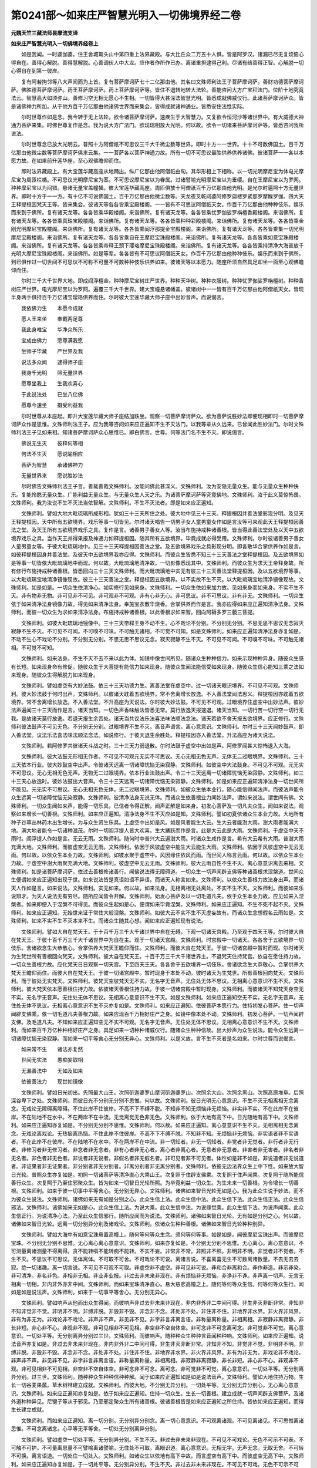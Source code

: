 第0241部～如来庄严智慧光明入一切佛境界经二卷
================================================

**元魏天竺三藏法师昙摩流支译**

**如来庄严智慧光明入一切佛境界经卷上**


　　如是我闻。一时婆伽婆。住王舍城鹫头山中第四重上法界藏殿。与大比丘众二万五十人俱。皆是阿罗汉。诸漏已尽无复烦恼心得自在。善得心解脱。善得慧解脱。心善调伏人中大龙。应作者作所作已办。离诸重担逮得己利。尽诸有结善得正智。心解脱一切心得自在到第一彼岸。

　　复有阿若拘邻等八大声闻而为上首。复有菩萨摩诃萨七十二亿那由他。其名曰文殊师利法王子菩萨摩诃萨。善财功德菩萨摩诃萨。佛胜德菩萨摩诃萨。药王菩萨摩诃萨。药上菩萨摩诃萨等。皆住不退转地转大法轮。善能咨问大方广宝积法门。位阶十地究竟法云。智慧高大如须弥山。善修习空无相无愿心不生相。一切皆得大甚深法智慧光明。皆悉成就佛威仪行。此诸菩萨摩诃萨众。皆是诸佛神力所加。从于他方百千万亿那由他诸佛世界而来集会。皆得成就诸神通业。皆悉安住法性实际。

　　尔时世尊作如是念。我今转于无上法轮。欲令诸菩萨摩诃萨。速疾生于大智慧力。又复欲令恒河沙等诸世界中。有大威德大神通力菩萨来集。时佛世尊复作是念。我为说大方广法门。欲现瑞相放大光明。何以故。欲令一切诸来菩萨摩诃萨等。皆悉咨问我所说法。

　　尔时世尊念已放大光明云。普照十方阿僧祇不可思议三千大千微尘数等世界。即时十方一一世界。十十不可数佛国土。百千万亿那由他微尘数等菩萨摩诃萨俱来云集。一一菩萨各以菩萨神通力故。所有一切不可思议最胜供养供养诸佛。彼诸菩萨一一各以本愿力故。在如来前升莲华座。至心观佛瞻仰而住。

　　即时法界藏殿上。有大宝莲华藏高座从地踊出。纵广亿那由他阿僧祇由旬。其华形相上下相称。以一切光明摩尼宝为体电光摩尼宝为周匝栏楯。不可思议光明摩尼宝为茎。不可思议摩尼宝以为眷属。过诸譬喻光明摩尼宝以为垂缨。自在王摩尼宝以为罗网。种种摩尼宝以为间错。悬诸无量宝盖幢幡。彼大宝莲华藏高座。周匝俱放十阿僧祇百千万亿那由他光明。是光尔时遍照十方无量世界。即时十方于一一方。有十亿不可说佛国土。百千万亿那由他微尘数等。天龙夜叉乾闼婆阿修罗迦楼罗紧那罗摩睺罗伽。四大天王释提桓因梵天王等。皆来集会。彼诸天等各各皆乘宝殿楼阁。一一皆有不可思议阿僧祇天女。作百千万亿那由他种种伎乐。娱乐而来到于佛所。复有诸天龙等。各各皆乘华殿楼阁。来诣佛所。复有诸天龙等。各各皆乘忧罗伽娑罗栴檀香殿楼阁。来诣佛所。复有诸天龙等。各各皆乘真珠宝殿楼阁。来诣佛所。复有诸天龙等。各各皆乘种种彩殿楼阁。来诣佛所。复有诸天龙等。各各皆乘金刚光明摩尼宝殿楼阁。来诣佛所。复有诸天龙等。各各皆乘阎浮那提金宝殿楼阁。来诣佛所。复有诸天龙等。各各皆乘集一切光明摩尼宝殿楼阁。来诣佛所。复有诸天龙等。各各皆乘自在王摩尼宝珠殿楼阁。来诣佛所。复有诸天龙等。各各皆乘如意宝珠殿楼阁。来诣佛所。复有诸天龙等。各各皆乘帝释王颈下璎珞摩尼宝珠殿楼阁。来诣佛所。复有诸天龙等。各各皆乘持清净大海普放千光明大摩尼宝珠殿楼阁。来诣佛所。如是等辈。各各皆有不可思议阿僧祇天女。作百千万亿那由他种种伎乐。娱乐而来到于佛所。到已俱作过一切世间不可思议不可称不可量不可数种种伎乐供养如来。彼诸天等以本愿力。随座所须自然具足却坐一面至心观佛瞻仰而住。

　　尔时三千大千世界大地。即成阎浮檀金。种种摩尼宝树庄严世界。种种天华树。种种衣服树。种种忧罗伽娑罗栴檀树。种种香树庄严世界。电光摩尼宝以为罗网。遍覆三千大千世界。建大宝幢悬诸幡盖。彼诸树中一一皆有百千万亿那由他阿僧祇天女。皆现半身两手俱持百千万亿诸宝璎珞供养而住。尔时彼大宝莲华藏大师子座中出妙音声。而说偈言。

　　我依佛力生　　本愿今成就

　　愿人王来坐　　奉戴两足尊

　　我此身唯宝　　华净众所乐

　　宝成由佛力　　愿尊满我愿

　　坐师子华藏　　严世界及我

　　说法多众闻　　逮得师子座

　　我身千光明　　照无量世界

　　愿尊坐我上　　生我欢喜心

　　于此说法处　　已坐八亿佛

　　愿尊今速坐　　摄受利益我

　　尔时世尊从本座起。即升大宝莲华藏大师子座结加趺坐。观察一切菩萨摩诃萨众。欲为菩萨说胜妙法即便现相即时一切菩萨摩诃萨众作是思惟。文殊师利法王子。应为我等咨问如来应正遍知不生不灭法门。以我等辈从久远来。已曾闻此胜妙法门。尔时文殊师利法王子见如来相。知诸菩萨摩诃萨众心思惟已。即白佛言。世尊。何等法门名不生不灭。即说偈言。

　　佛说无生灭　　彼释何等相

　　何法不生灭　　愿说喻相应

　　菩萨为智慧　　承诸佛神力

　　无量世界来　　愿说胜妙法

　　尔时佛告文殊师利法王子言。善哉善哉文殊师利。汝能问佛此甚深义。文殊师利。汝为安隐无量众生。能与无量众生种种快乐。复能怜愍无量众生。广能利益无量众生。与无量众生人天之乐。为诸菩萨摩诃萨等究竟佛地。文殊师利。汝于此义莫惊怖畏。文殊师利。我为汝说不生不灭法当依智解。文殊师利。不生不灭法者。即是如来应正遍知。

　　文殊师利。譬如大地大毗琉璃所成形相。犹如三十三天所住之处。彼大地中见三十三天。释提桓因并善法堂影现分明。及见天王释提桓因。天中所有五欲境界。戏乐等事一切皆见。尔时诸天唱告一切男子女人童男童女作如是言汝等可来观此天王释提桓因善法之堂。及天王所有五欲境界戏乐之具。复作是言。诸善男子善女人等。汝当布施持戒种诸善根。皆当得此善法堂处及以天中五欲境界戏乐之具。当作天王并得果报及神通力如释提桓因。随其所有五欲境界。毕竟成就必得受用。文殊师利。尔时彼诸善男子善女人童男童女等。于彼大毗琉璃地中。见三十三天释提桓因善法之堂。及五欲境界戏乐之具影现分明。即各散华合掌供养作如是言。如彼释提桓因身并善法堂。及彼天中五欲境界我亦应得。文殊师利。而彼众生皆悉不知三十三天善法之堂释提桓因。及五欲境界如是等事一切皆依大毗琉璃地中而现。何以故。大毗琉璃地清净故。一切影像悉现其中。文殊师利。而彼众生为求天王帝释身故。所有修行布施持戒种诸善根。皆悉回向三十三天文殊师利。而大毗琉璃地中实无有彼三十三天善法堂释提桓因。及以五欲境界等事。以大毗琉璃宝地清净镜像现故。彼三十三天善法之堂。释提桓因五欲境界。以不实故不生不灭。以大毗琉璃宝地清净镜像现故。文殊师利。如是如是。一切众生依清净心。如实修行见如来身。文殊师利。一切众生依如来加力故。见如来身而如来身。不实不生不灭。非有物非无物。非可见非不可见。非可观非不可观。非有心非无心。非可思议。非不可思议。非有非无。文殊师利。一切众生依于如来清净法身镜像力故。得见如来清净法身。奉施宝衣散华烧香。合掌供养而作是言。我亦应得如来应正遍知清净法身。文殊师利。而彼一切众生为求如来清净法身。布施持戒种诸善根。以此善根求如来智。回向阿耨多罗三藐三菩提。

　　文殊师利。如彼大毗琉璃地镜像中。三十三天帝释王身不动不生。心不戏论不分别。不分别无分别。不思无思不思议无念寂灭寂静不生不灭。不可见不可闻。不可嗅不可味。不可触无诸相。不可觉不可知。如是文殊师利。如来应正遍知清净法身亦复如是。不动不生心不戏论不分别。不分别无分别。不思无思不思议无念。寂灭寂静不生不灭。不可见不可闻。不可嗅不可味。不可触无诸相。不可觉不可知。

　　文殊师利。如来法身。不生不灭不去不来以此为体。如镜中像世间所见。随诸众生种种信力。如来示现种种异身。随彼众生感有长短。如来现身命有修促。随彼众生于大菩提有能信力如来现身。随彼众生闻法能信受如来现身。随彼众生信心能知三乘之法如来现身。随彼众生得解脱力如来现身。

　　文殊师利。譬如虚空有大妙法鼓。依三十三天功德力生。离善法堂在虚空中。过一切诸天眼识境界。不可见不可观。文殊师利。彼大妙法鼓于何时出声。文殊师利。以彼诸天耽着五欲境界。常不舍离增长放逸。不入善法堂闻法思义。释提桓因亦耽着五欲境界。常不舍离增长放逸。不入善法堂。不升高座为天说法。尔时彼大妙法鼓。不可见不可观。过眼境界住虚空中出妙法声。彼妙法声遍闻三十三天而作是言。诸天当知。一切色声香味触法皆悉无常。莫行放逸天报速退。诸天当知。一切行苦一切行空一切行无我。是故诸天莫行放逸。若退天报生余苦处。诸天当共议法乐法喜法味法顺法念法。诸天若欲不舍天报五欲境界。应正修行。文殊师利彼法鼓声不可见无色。不分别无分别。过眼境界不生不灭。离音声语言。离心意意识。文殊师利。尔时三十三天闻妙鼓声。即入善法堂。议法乐法喜法味法顺法念法。如说修行。于彼天退生余胜处。释提桓因亦入善法堂。升法高座为诸天说法。

　　文殊师利。若阿修罗共彼诸天斗战之时。三十三天力弱退散。尔时法鼓于虚空中出如是声。阿修罗闻甚大惊怖退入大海。

　　文殊师利。彼大法鼓无形相无作者。不可见不可观元无实不可思议。无心无相无色无声。无体无二过眼境界。文殊师利。三十三天依本行业。彼大妙鼓空中出声。令彼诸天远离一切诸障忧恼无染寂静。文殊师利。如彼空中大法鼓身。不可见不可观。元无实不可思议。无心无相无色无声。无物无二过眼境界。依本行业法鼓出声。令三十三天远离一切诸障忧恼无染寂静。文殊师利。如三十三天心放逸时。彼妙法鼓出大音声。令三十三天远离一切诸障忧恼无染寂静。文殊师利。如是如来应正遍知清净法身一切世间所不能见。元无实不可思议。无心无相无色无体。无二过眼境界。文殊师利。如彼众生依本业行。随心能信得闻法声。而彼法声能令众生远离一切诸障忧恼无染寂静。文殊师利。彼清净法身无说无体。而诸众生依善根业力闻妙法声。谓如来说法。谓世间有佛。文殊师利。一切众生闻如来声。能得一切乐具。已信者令得正解。闻声正解是如来身。初发心菩萨及一切凡夫众生。闻如来说法。观察如来增长一切善根。文殊师利。如来应正遍知。清净法身不生不灭应如是知。文殊师利。譬如初夏依诸众生本业力故。大地所有种子谷草丛林药木出生增长。为与众生资生乐具。上虚空中出如是风。如是风者能生大云。生大云者能澍大雨。澍大雨者能满大地。满大地者能令一切诸种滋茂。尔时一切阎浮提人皆大欢喜。生大踊跃而作是言。此是大云此是大雨。文殊师利。于虚空中天不雨时。阎浮提人作如是言。无云无雨。文殊师利。随何时中普兴大云遍澍大雨。时诸众生咸作是言。希有大云希有大雨。普澍大雨充满大地。文殊师利。而彼虚空无云无雨。文殊师利。依因于风彼虚空中能生大云能生大雨。文殊师利。依因于风彼虚空中无云无雨。何以故。以依众生本业力故。文殊师利。如彼水聚于虚空中。风因缘住依风而雨。而世间人称言云雨。何以故。以依众生本业力故。于虚空中澍大雨聚充满大地。文殊师利。彼虚空中无云无雨。文殊师利。彼大云雨自性不生不灭。离心意意识离去来相。文殊师利。如是诸菩萨摩诃萨。依过去善根修诸善行。闻佛说法得无障碍道。一切众生一切声闻辟支佛等种诸善根求涅槃道。世间众生便谓如来应正遍知出现于世。如来说法皆是真语如语不异语。而诸天人称言如来。文殊师利。以依众生善根力故法身出声。而诸天人作如是言。如来说法。文殊师利。实无如来。何以故。如来法身。无相离相无处离处。不实不生不灭。文殊师利。而彼如来乐说辩才。为天人说法无有穷尽。随所应闻皆令开解。文殊师利。始发心菩萨及以一切毛道凡夫。依于众生本业力故。应见如来入涅槃者。如来即便入于涅槃不可得见。而彼众生起如是心。便谓如来毕竟涅槃。文殊师利。如来应正遍知。不生不死不起不灭。文殊师利。如来应正遍知。无始世来证于常住大般涅槃。文殊师利。如彼大云不实不生不灭虚妄故有。而诸众生念想假名云雨如是。文殊师利。如来不实不生不灭本来不生。而诸众生随其心想。闻如来应正遍知现有说法。

　　文殊师利。譬如大自在梵天王。于十百千万三千大千诸世界中自在无碍。下观一切诸天宫殿。乃至观于四天王等。尔时彼大自在梵天王。于彼十百千万三千大千诸世界中为自在主。观于一切诸天宫殿。文殊师利。时宫殿中一切诸天。各各舍于五欲境界一切伎乐。舍诸欲念生大恭敬心。合掌供养大梵天王瞻仰而住。文殊师利。而彼大自在梵天王。于彼一切诸宫殿中暂时而现。尔时诸天为生梵世所有善根回向梵天。文殊师利。彼大自在梵天王。十百千万三千大千诸世界主。不退梵天住持梵宫。依自在愿住持力故。一切众生善根力故。应化梵天日日观察一切天宫。下至四天王天。各各舍于五欲境界一切伎乐。舍诸欲念生大恭敬心。合掌供养大梵天王瞻仰而住。而彼大自在梵天王。于彼一切诸宫殿中。暂时现身于本处不动。彼时诸天为生梵世。所有善根回向梵天。文殊师利。而于彼处无实梵天。文殊师利。彼梵天空彼梵天无不实。无名字无音声。无住处无体不思议。无相离心意意识不生不灭。文殊师利。彼大梵天依本愿善根住持力故。依彼诸天善根住持力故。于彼一切诸宫殿中暂时现身。文殊师利。而彼诸天不知梵天身空无不实。无名字无音声。无住处无体不思议。无相离心意意识不生不灭。如是文殊师利。如来应正遍知空无不实。无名字无音声。无住处无体不思议。无相离心意意识不生不灭亦复如是。文殊师利。如来应正遍知。依彼菩萨本愿行力。住持初发心菩萨。住一切声闻辟支佛乘。依一切毛道凡夫善根力故。如来应现百千万相好庄严之身。如镜中像本处不动。文殊师利。初发心菩萨。一切声闻辟支佛。及毛道凡夫。不知如来应正遍知空无不实不可观。无名字无音声。无住处无体不思议。无相离心意意识不生不灭。文殊师利。而如来百千万亿种种相好庄严之身。具足如来一切种种诸威仪行。随诸众生种种信故。出大妙声为众生说法。能令众生远离一切诸障忧恼无染寂静。而如来一切平等舍心无分别无异心。文殊师利。以是义故。言不生不灭者是名如来。尔时世尊而说偈言。

　　如来常不生　　诸法亦复然

　　世间无实法　　愚痴妄取相

　　无漏善法中　　无如及如来

　　依彼善法力　　现世如镜像

　　文殊师利。譬如日光初出。先照最大山王。次照斫迦婆罗山摩诃斫迦婆罗山。次照余大山。次照余黑山。次照高原堆阜。后照深谷卑下之处。文殊师利。而彼日光不分别无分别不思惟。何以故。文殊师利。彼日光明无心意意识。不生不灭无相离相无念离念。无戏论无障碍离障碍。不住此岸不住彼岸。不高不下不缚不脱。不知非不知无烦恼非无烦恼。非实非不实。不在此岸不在彼岸。不在陆地不在水中。不在两岸不在中流。无觉离觉无色非无色。文殊师利。依于大地有高下中。日光随地有高下中。文殊师利。如来应正遍知亦复如是。不分别无分别不思惟。文殊师利。何以故。如来应正遍知。离心意意识不生不灭。无相离相无念离念。无戏论离戏论。无热恼离热恼。不住此岸不住彼岸。不高不下不缚不脱。不知非不知。无烦恼非无烦恼。非实语者非不实语者。不在此岸不在彼岸。不在陆地不在水中。不在两岸不在中流。非一切知者。非无一切知者。非觉者非无觉者。非行者非无行者。非修习者非无修习者。非念者非无念者。非有心者非无心者。离心者非离心者。无意者非无意者。非害者非无害者。非名者非无名者。非色者非无色者。非说者非无说者。非假名者非无假名者。非可见者非不可见者。体性如是非不如是。非说道者非无说道者。非证果者非无证果者。非分别者非无分别者。非离分别者非无离分别者。文殊师利。依彼无边法界众生上中下性。如来放大智日光轮。普照众生亦复如是。初照一切诸菩萨等清净直心大乘山王。次复照于住辟支佛乘。次复照于住声闻乘。次复照于随所能信善行众生。次复照于乃至住邪聚众生。皆为如来一切智日光轮所照。为毕竟利益一切众生。为生未来一切善根。为令增长一切善根。文殊师利。如来于彼一切事中平等舍心。无分别无异心。文殊师利。诸佛如来智日光轮无如是心。我为此众生说于妙法。而不为彼众生说法。文殊师利。诸佛如来无有如是分别之心。此众生信上法。此众生信中法。此众生信下法。此众生信正法。此众生信邪法。文殊师利。诸佛如来无如是心。此众生信上法。为说大乘。此众生信中法。为说缘觉乘。此众生信下法。为说声闻乘。此众生信正行。为说清净心法。乃至此众生信邪行。随所应闻而为说法。文殊师利。诸佛如来智日光轮。无有如是分别之心。何以故。诸佛如来智日光轮。远离一切分别异分别及诸戏论。文殊师利。依诸众生种种善根。诸佛如来智日光轮种种别异。

　　文殊师利。譬如大海中有如意宝珠悬置高幢上。随何等何等众生念。须何等何等事。如是如是。闻彼摩尼宝珠出声。而彼摩尼宝珠。不分别无分别不思惟。无心离心离心意意识。文殊师利。如来亦复如是。不分别无分别不思惟。无心离心。离心意意识。不可测量离诸测量不得离得。贪不能转嗔不能转痴不能转。不实不妄。非常非不常。非照非不照。非明非不明。非觉者非不觉者。不生不灭。不思议不可思议。无体离体。不可取不可舍。不可戏论不可说。离诸言说。不喜离喜无生不可数离诸数量。不去无去去寂。绝一切诸趣。离一切言说。不可见不可观不可取。非虚空非不虚空。非可见非可说。非和合非离和合。非作非造。非示非染。非可清净。非名非色。非相非无相。非业非业报。非过去非未来非现在。非有烦恼非无烦恼。非诤非不诤。非声离一切声。无言无相离一切相。非内非外亦非中间。文殊师利。而如来宝珠清净直心。悬大慈悲高幢之上。随何等何等众生信。何等何等众生行。闻如是如是说法声。文殊师利。如来于一切事平等舍心。无分别无异心。

　　文殊师利。譬如响声从他而出众生得闻。而彼响声非过去非未来非现在。非内非外非二中间可得。非生非灭非断非常。非知非不知非觉非不觉。非明非不明。非缚非脱。非毁非不毁。非念非不念。非处非不处。非住非不住。非地界非水界。非火界非风界。非有为非无为。非戏论非不戏论。非声非不声。非见非不见。非字非言非离言语。非称量离称量。非相离相。非寂静非离寂静。非长非短。非心非不心。非观非不观。非可见相非不可见相。非空非不空自体空。非可念非不可念离可念。非可觉非不可觉。离心意意识。一切处平等。无分别离异分别过三世。文殊师利。而彼响声。随种种众生种种言音闻种种响。文殊师利。如来应正遍知。说法音声亦复如是。非过去非未来非现在。非内非外非二中间可得。非生非灭非断非常。非知非不知。非觉非不觉。非明非不明。非缚非脱。非毁非不毁。非念非不念。非处非不处。非住非不住。非地界非水界。非火界非风界。非有为非无为。非戏论非不戏论。非声非不声。非见非不见。非字非言非离言语。非称量离称量。非相离相。非寂静非离寂静。非长非短。非心非不心。非观非不观。非可见相非不可见相。非空非不空自体空。非可念非不可念。离可念。非可觉非不可觉。离心意意识。一切处平等。无分别离异分别。过三世。文殊师利。随种种众生种种信种种解。闻于如来应正遍知如是如是说法音声。文殊师利。譬如大地住持万物。生长一切谷麦果蓏。草木树林建立成就。文殊师利。而彼大地。不分别无异分别。一切处平等。无分别无异分别心。无心离心意意识。文殊师利。如来应正遍知亦复如是。依于如来应正遍知。住持一切众生。生长一切善根。建立成就一切声闻辟支佛菩萨。及诸外道种种异见。尼犍子等从于邪见。乃至邪定聚众生所有诸善根。彼诸善根皆是如来应正遍知之所住持。皆依如来应正遍知。而得生长建立成就。

　　文殊师利。而如来应正遍知。离一切分别。无分别异分别念。离一切心意意识。不可观离诸观。不可见离诸见。不可思惟离诸思惟。不可念离诸念。心平等无平等舍。一切处无分别离异分别。

　　文殊师利。譬如虚空一切处平等。无分别异分别。不生不灭。非过去非未来非现在。不可见不可戏论。无色不可示不可表。不可触不可护。不可量离思量不可譬喻离诸譬喻。无住处不可取。离眼识道。离心意意识。无相无字。无声无念。无取无舍。不可转不可换。离言语道。一切处住一切处入。文殊师利。如诸众生以依地有高下中故。而言虚空有高下中。而彼虚空无高下中。文殊师利。如来应正遍知亦复如是。于一切处平等。无分别异分别。不生不灭。非过去非未来非现在。不可见不可戏。无色不可示不可表。不可触不可护。不可量离思量。不可譬喻离诸譬喻。无住处不可取。离眼识道。离心意意识。无相无字。无声无念。无取无舍。不可转不可换。离言语道。一切处住一切处入。文殊师利。依众生心有高下中故。见如来有高下中。而实如来无高下中。文殊师利。如来无如是心。此众生有下信心。我示下形色。此众生有中信心。我示中形色。此众生有上信心。我示上形色。文殊师利。如来说法亦复如是。文殊师利。如来无如是心。此众生有下信心。我为说声闻法。此众生有中信心。我为说辟支佛法。此众生有上信心。我为说大乘法。文殊师利。如来无如是心。此众生信布施故。我为说檀波罗蜜。此众生信持戒故。我为说尸波罗蜜。此众生信忍辱故。我为说羼提波罗蜜。此众生信精进故。我为说毗梨耶波罗蜜。此众生信禅定故。我为说禅波罗蜜。此众生信智慧故。我为说般若波罗蜜。

**如来庄严智慧光明入一切佛境界经卷下**


　　文殊师利。如来者名为法身。文殊师利。如来不生无生。文殊师利。如来无名无色。无言说无心意意识。文殊师利。如来无分别离分别。文殊师利。言如来者。名为空不可尽相。尽际实际。空平等一切法际不二际。常不可知处际。文殊师利。如来应正遍知。一切处无分别离异分别。非下非中非上。如是文殊师利。一切法无分别离分别。非下非中非上。何以故。一切法不可得故。文殊师利言。一切法不可得者。是一切法平等。言一切法平等者。是平等住。言平等住者。即是不动。言不动者。是一切法无依止。言一切法无依止者。彼无心定住。言无心定住者。即是无生。言无生者。即是不生。若如是见。彼心心数法毕竟不颠倒。若毕竟心不颠倒者。彼行者能得如实。若能如实得者。彼不起戏论。若不起戏论者。彼不行一切法。若不戏不行者。彼不在生死。若不在生死者。彼不能动。若不能动者。彼法不能相违。若法不能相违者。彼随顺一切法。彼随顺一切法者。彼法性中不能动。若法性中不能动者。彼得自性法。若得自性法者。彼无所得。何以故。依因缘生一切法故。若依因缘生一切法者。彼常不生。若常不生者。彼常不可得。若常不可得者。彼得实际法。若得实际法者。彼不共一切法住。若不共一切法住者。彼不共住。若不共住者。彼非有非无。若非有非无者。彼得法中住。若得法中住者。彼得修行正念法。若得修行正念法者。彼无一法非是佛法。何以故。以觉一切法空故。文殊师利。觉一切法空者名为菩提。菩提者名觉一切法空。空者即是菩提。如是空无相无愿。无作无行。无依无生。无取无处。觉如是法者名为菩提。菩提者名为修行正念。文殊师利。言修行正念者。不取不舍即名正念。不观不异名为行。不着不缚不脱名为行。不去不来名为行。文殊师利。正念行者。彼处无行无利无果无证。何以故。文殊师利。心自性清净故。彼心客尘烦恼染。而自性清净心不染。而彼自性清净心。即体无染不染者。彼处无对治法故。以何法对治能灭此烦恼。何以故。彼清净非净。即是本净。若本净者即是不生。若不生者彼即不染。若不染者彼不离染法。若离染法者。彼灭一切染。以何等法灭一切染。彼不生。若不生者是菩提。菩提者名为平等。平等者名为真如。真如者名为不异。不异者名为如实住一切有为无为法。文殊师利。真如者。彼处非有为非无为无二法。若非有为非无为无二法者是真如。文殊师利。言真如者彼实际。言实际者彼不异。不异者彼未来真如。言未来真如者。即是不异。言不异者彼即真如。言即真如者彼非常不真如。言非常不真如者。彼不染不净。言不染不净者。彼不生不灭。言不生不灭者。彼涅槃平等。言涅槃平等者。彼不在世间不在涅槃。言不在世间不在涅槃者。彼非过去非未来非现在。言非过去非未来非现在者。彼非下非中非上。言非下非中非上者。即是如来。言如来者名为实语。言实语者名为真如。言真如者名为如实。言如实者名为我。言我者即是不二。不二义者即是菩提。菩提者名为觉。觉者入三解脱门智。智者。入三世平等一切法智。言义者。于一切法无差别义。义者。无名无言不可说。言智者。觉了一切法名为智。识知一切法名为智。言义者。知众生及识智了义即是法。法者即是义。义智识智。了义智法智。法住智法体智。彼依法转所转义。自转平等不二义。平等不二义即是平等。平等者即是义。所言义识智平等者。即是入不二法门智。名为了义非不了义。言平等者。即是平等。即是空。言空者。即是幻我平等。言我平等者。即是法平等。言法平等者。即是离平等。离平等者。即是觉平等。觉平等者。即是菩提。文殊师利。着色者即是着眼。着眼者即是着自性。着见者即是着自我。着自身者。即是着自性空智着。不正念观者。即着法光明观法不着。着懈怠垢者。着证智坚固精进。如实知法名为着。着五盖菩提分名为着。不着无障解脱智。一切法自性清净因缘而有。又菩萨摩诃萨。如实知染净因。而不住染净因中者。起我起见是名染因。入一切法无我是名净因。见我我所是名染因。内寂静外不行是名净因。欲嗔恨害觉观是名染因。不净慈悲喜舍入十二因缘忍。名为净因。四颠倒是染因。四念处是净因。五盖是染因。五根是净因。六入是染因。六念是净因。七非净法是染因。七觉分是净因。八邪法是染因。八正法是净因。九恼事是染因。九次第定是净因。十不善业道是染因。十善业道是净因。略说一切不善念是染因。一切善念是净因。所言染因净因。彼一切法自性空。无我无人无命无寿者。无我所无使者。如幻无相内寂静。内寂静者即是寂灭。寂灭者即是自性清净。自性清净者即是不可得。不可得者即是无处。无处者即是实。实者即是虚空。何以故。文殊师利。无有一法若生若灭。文殊师利白佛言。世尊。若法如是。云何如来得菩提。佛告文殊师利言。文殊师利。无根无住。如来如是得菩提。文殊师利言。世尊。何者是根何者是住。佛告文殊师利。身见名为根。不实分别名为住。彼菩提平等。如来知一切法平等。是故说如来无根无住得菩提。文殊师利。言菩提者名为净亦名寂静。何者为净何者寂静。文殊师利。我我所眼空。何以故。自性空故。如是耳鼻舌身意我我所空。何以故。自性空故。是故知眼空不着色。是故说净。如是知耳空不着声是寂静。知鼻空不着香是寂静。知舌空不着味是寂静。知身空不着触是寂静。知意空不着法是寂静。文殊师利。菩提自性清净。以自性清净故。自性清净者。所言自性清净。彼不染如虚空。平等如虚空。自性同虚空。譬如虚空本来自性清净。文殊师利。言菩提者。不取不舍。云何不取云何不舍。言不取者。不取一切法。是故言不取。言不舍者。不舍一切法。是故言不舍。文殊师利。如来度大漂流。是故不取不舍。而彼真如不见彼此岸。如来知一切法离彼此岸。故言如来。文殊师利。菩提无相无观。何者无相无观。文殊师利。不见眼识名为无相。不见色名为无观。不见耳识名为无相。不闻声名为无观。不见鼻识名为无相。不闻香名为无观。不见舌识名为无相。不知味名为无观。不见身识名为无相。不知触名为无观。不见意识名为无相。不知法名为无观。文殊师利。是诸圣人境界。所谓三界境界。文殊师利。言菩提者。非过去非未来非现在。三世平等三世清净。文殊师利。何者是三世智。所谓过去法心不行。未来法识不去。现在法念不住。是故如来不住心意意识。以不住不分别无分别。以不分别无分别故。不见未来法现在法不戏论。文殊师利。菩提无身无为。何者是无身。何者是无为。文殊师利。无身者。所谓非眼识知。非耳鼻舌身意识知。文殊师利。若非心意意识知。彼无为。言无为者。不生不住不灭。是故言三世清净无为。如无为知。有为亦如是。何以故。所言一切法体者。即是无体。无体者。彼处无二言。文殊师利。言菩提者。名为无差别足迹。何者无差别。何者足迹。文殊师利。无相名无差别。真如名足迹。无住名无差别。法名足迹。无异名无差别。实际名足迹。不可得名无差别。不动名足迹。空名无差别。无相名足迹。无觉名无差别。无愿名足迹。不求名无差别。无众生名足迹。众生体名无差别。虚空名足迹。不见名无差别。不生名足迹。不灭名无差别。无为名足迹。无行名无差别。菩提名足迹。寂静名无差别。涅槃名足迹。不起名无差别。觉名足迹。文殊师利。菩提者不可以身得。不可以心得。何以故。文殊师利。身者顽碍无觉无心。譬如草木墙壁土块影像。心者如幻空无所有不实不作。文殊师利。身心如实觉名为菩提。依世间名字非第一义。何以故。文殊师利。菩提非身非心非法。非实非不实。非谛非不谛。不可如是说。文殊师利。不可以一切法说菩提。何以故。文殊师利。菩提无住处可说。文殊师利。譬如虚空无住处可说无为无生无灭。菩提亦如是。无住无为无生无灭可说。文殊师利。譬如一切世间之法。若求其实不可得说。文殊师利。菩提亦如是。以一切法说菩提实亦不可得。何以故。文殊师利。实法中无名字章句可得。何以故。不生不灭故。文殊师利。言菩提者。名不可取不可依。文殊师利。何者不可取何者不可依。文殊师利。如实知眼不可取。不见色名为不可依。如实知耳不可取。不闻声名为不可依。如实知鼻不可取。不闻香名为不可依。如实知舌不可取。不知味名为不可依。如实知身不可取。不觉触名为不可依。如实知意不可取。不见诸法名为不可依。文殊师利。如是如来。不取不依名证菩提。如是证菩提。不取眼不见色。是故不住眼识。不取耳不闻声。是故不住耳识。不取鼻不闻香。是故不住鼻识。不取舌。不知味。是故不住舌识。不取身不觉触。是故不住身识。不取意不知法。是故不住意识。文殊师利。如来不住心意意识。是故得名如来应正遍知。

　　文殊师利。众生有四种心住法。依彼四种心住法。何等为四。所谓众生依色心住。如是受想行等。是为众生依四种心住。文殊师利。此四种心住法。如来如实知不生不灭。是故名为佛。文殊师利。言菩提者名为空。文殊师利。如彼一切法空不异菩提空。菩提空即一切法空。如彼一切法空。如来如实知名为觉者。文殊师利。非空空知。文殊师利。空者即菩提。菩提即是空。文殊师利空中无空亦无菩提。亦无二。以何等法为空。何等法为菩提。而说二名。何以故。文殊师利。一切无二无相无差别。无名无相。离心意意识。不生不灭不行无行。不集无字无声。文殊师利。言空者名取戏论。文殊师利。而第一法中。无法可得名为空。文殊师利。如说虚空。虚空而无虚空可名。名为虚空。文殊师利。空亦如是说名空。空而无法可说名之为空。如是入一切法。是名入一切法门。文殊师利。一切法无名。而依名说。文殊师利。如名非此处不离此处。如是依名说。何等法彼法非此处不离此处。如是文殊师利。如来如实知一切法。本来不生不起不灭。无相离心意意识。无字无声。文殊师利。言菩提者。如虚空平等。虚空非平非下非高。菩提亦非平非下非高。何以故。文殊师利。法无实有。文殊师利。若法无实有。云何说平等非下非高。文殊师利。如来如是觉一切法平等非高非下。如是觉已。无有少法不平等不高不下。如彼法住。如是如如实智知。文殊师利。何者是如实智。文殊师利。如实知一切法者。一切法无本来不生不灭。法本不生生已还灭。彼诸法无作者无取者而生。无作者无取者而灭。文殊师利。诸法依因缘生。无因缘灭。无实道者。是故如来为断道者说法。文殊师利。言菩提者。名为如实足迹。文殊师利。何者是如实足迹。文殊师利。言如实足迹者。即是菩提如菩提色亦如是不离如。如是不离如。受想行识。如菩提地界如不离如。水火风亦不离如。如菩提如是眼界色界眼识界不离如。文殊师利。如菩提耳界声界耳识界不离如。文殊师利。鼻界香界鼻识界不离如。舌界味界舌识界不离如。身界触界身识界不离如。意界法界意识界不离如。文殊师利。一切法假名法者。谓五阴十二入十八界。彼法如来如实觉非颠倒觉。如彼法住本际中际后际。如来如实知本际中际后际。如彼法本际不生。未来际不去。现在际不住。如实知如彼法足迹。如一法一切法亦如是。如一切法一法亦如是。文殊师利。而一多不可得。文殊师利。入一切法。阿门无阿门。文殊师利。何者阿门。何者无阿门。文殊师利。言阿者。初发一切善根法。无阿者。不见一切法。言阿者。心不住能令住。言无阿者。无相三昧解脱门。言阿者。称数观诸法相。言无阿者。名为过量。何者是过量。谓无识业。言阿者观有为法。言无阿者观无为法。文殊师利。言菩提者是无漏无取法。文殊师利。何者是无漏是无取。文殊师利。言无漏者。谓离四漏。何者为四。谓欲漏有漏无明漏见漏。以不取彼四种漏故。是故名为远离诸漏。文殊师利。何者无取。谓离四取。何等为四。谓欲取见取我取戒取。以此诸漏。众生为无明所闇。爱水所润。迭共相因虚妄取着。文殊师利。如来如实知我根本。以我清净如实知一切众生清净。所言我清净一切众生清净。此二无二无差别义。即是无生无灭。文殊师利。无生无灭何等法处。心意意识所不能知。文殊师利。何等法上无心意意识。彼法中无分别。分别何等法。而生不正念。是故菩萨生于正念。生正念者不起无明。不起无明者不起十二有支。不起十二有支者彼是不生。不生者即是位。位者即是了义。了义者即是第一义。第一义者即是无我义。无我义者即是不可说义。不可说义者即是因缘义。因缘义者即是法义。法义者即是如义。是故言见因缘者即是见法。见法者即是见如来。所言见者。虽见诸法而无所见。文殊师利。言有所见者。谓见心见观。如来不见心。若不见心不见观。彼是见实。文殊师利。彼诸法如是平等。如来如彼法平等而知。文殊师利。言菩提者。名为净无垢无点。文殊师利。何者为净。何者无垢。何者无点。文殊师利。空名为净。无相名无垢。无愿名无点。文殊师利。无生名为净。无行名无垢。无起名无点。文殊师利。自性名为净。善根净名无垢。光明圆满名无点。无戏论名为净。离戏论名无垢。寂灭一切戏论名无点。如名为净。法界名无垢。实际名无点。虚空名为净。无碍名无垢。不见名无点。内清净名为净。外不行名无垢。内外不见名无点。阴聚名为净。法界自体名无垢。十二入无去名无点。过去尽智名为净。未来无生智名无垢。现在住法界智名无点。文殊师利。略言净无垢无点。入一平等法足迹中。所谓寂静足迹。言寂静足迹者。即是寂灭。寂灭者即曰净。净者即是圣。文殊师利。如虚空菩提亦如是。如菩提法亦如是。如法法体亦如是。如法体众生亦如是。如众生国土亦如是。如国土涅槃亦如是。文殊师利。如来说一切法平等如涅槃。以毕竟究竟无所治法。离诸所治法。以本来清净。本来无垢。本来无点。文殊师利。如来如是如实觉一切法。观察一切众生性。即生清净无垢无点。奋迅大慈悲心。文殊师利。云何菩萨行菩萨行。文殊师利。若菩萨不生心。不为诸法尽。不为诸法生。非不为诸法不生。见诸法本来尽。见诸法不尽。而不生慢心言我如是知。而不坏诸法本来不生。文殊师利。菩萨如是行菩萨行。复次文殊师利。菩萨不见过去心尽行菩萨行。不见未来心未到行菩萨行。不见现在心有行菩萨行。而不着过去未来现在。心中如是行菩萨行。文殊师利。布施菩萨如来无二无差别。如是行名行菩萨行。持戒菩萨如来无二无差别。如是行名为行菩萨行。忍辱菩萨如来无二无差别。如是行名行菩萨行。精进菩萨如来无二无差别。如是行名行菩萨行。禅定菩萨如来无二无差别。如是行名行菩萨行。般若菩萨如来无二无差别。如是行名行菩萨行。文殊师利。菩萨不见色空。不见色不空。如是行名行菩萨行。何以故。色空色性。如是文殊师利。菩萨如是不行受想行识。不离受想行识。如是行名为行菩萨行。何以故。以不见心意识。文殊师利。无有一法若知若离若修若证。文殊师利。言尽者。彼法常尽。非不尽本来尽。若法本尽彼法不可尽。以不可尽是故说尽何以故。以如实尽故。若如实尽彼法不尽一法。若不尽一法彼法无为。若法无为。彼无为法不生不灭。是名如来。若如来出世及不出世。法性法体法住法位法界如实。法界如实住法智不生不灭。依彼智故知无为法。文殊师利。若入如是等诸法位者。知诸漏法不生不灭。文殊师利。言诸漏尽者。此依世间名字假言而说。而彼真如法身。无有法生亦无法灭。尔时文殊师利法王子菩萨摩诃萨。即从坐起偏袒右肩。右膝着地合掌向佛。即以妙偈赞叹如来。而说颂曰。

　　无色无形相　　无根无住处

　　不生不灭故　　敬礼无所观

　　不住亦不去　　不取亦不舍

　　远离六入故　　敬礼无所观

　　出过于三界　　等同于虚空

　　诸欲不染故　　敬礼无所观

　　于诸威仪中　　去来及睡寤

　　常在寂静故　　敬礼无所观

　　去来悉平等　　以住于平等

　　不坏平等故　　敬礼无所观

　　入诸无相定　　见诸法寂静

　　常入平等故　　敬礼无所观

　　诸佛虚空相　　虚空亦无相

　　离诸因果故　　敬礼无所观

　　虚空无中边　　诸佛身亦然

　　心同虚空故　　敬礼无所观

　　佛常在世间　　而不染世法

　　不分别世间　　敬礼无所观

　　诸法犹如幻　　而幻不可得

　　离诸幻法故　　敬礼无所观

　　尔时世尊告文殊师利言。善哉善哉文殊师利。快说此法。文殊师利。如是如是。诸佛如来不应以色见。不应以法见。不应以相见。不应以好见。不应以法性见。文殊师利。诸佛如来。非可独见非可众见。文殊师利。诸佛如来无有人见无有人闻。无有人现在供养。无有人未来供养。文殊师利。诸佛如来不说诸法一不说诸法多。文殊师利。诸佛如来不证菩提。诸佛如来不依一法得名。亦非多法得名。文殊师利。诸佛如来不见诸法。不闻诸法不念诸法。不知诸法不觉诸法。文殊师利。诸佛如来。不说一法不示诸法。文殊师利。诸佛如来。现在不说诸法不示诸法文殊师利。诸佛如来不饮不食。文殊师利。诸佛如来无有法证。文殊师利。诸佛如来不断染法不证净法。文殊师利。诸佛如来不见诸法不闻诸法。不嗅诸法不知诸法。何以故。以一切法本清净故。文殊师利。若有人以三千大千世界微尘数等众生。令置辟支佛地。于此法门不生信心。若复有菩萨信此法门。此菩萨功德尚多于前。何况有人于此法门。若自书写令他书写。福多于彼无量无边。

　　文殊师利。若三千大千世界所有众生。若卵生若胎生。若湿生若化生。若有色若无色。若有想若无想。若一足若二足若三足若四足。若多足若无足。彼诸众生。假使一时皆得人身。发菩提心悉为菩萨。一一菩萨。各以饮食衣服床榻卧具病瘦汤药。种种资生一切乐具。奉施供养恒河沙阿僧祇佛国土。微尘数等诸佛如来。及诸菩萨诸声闻僧如是乃至恒河沙阿僧祇劫。彼诸如来菩萨声闻。入涅槃后造七宝塔高一由旬。众宝栏楯周匝围绕。摩尼宝鬘以为间错。竖宝幢幡盖。自在摩尼宝王罗网弥覆其上。所得功德不可称计。若复有菩萨。以毕竟清净心。信此如来庄严智慧光明入一切佛境界经。信此法门。入此法门。不疑此法门。于此法门生清净心。乃至为他演说一偈。此菩萨所得功德。甚多无量阿僧祇。以此功德比前功德。百分不及一。歌罗千分不及一。百千分不及一。百千万分不及一。百千万亿分不及一。数分不及一。乃至算数譬喻所不能及。何以故。以能成就证佛智故。

　　文殊师利。若有在家菩萨。以饮食衣服床榻卧具病瘦汤药。种种资生一切乐具。奉施供养恒河沙等阿僧祇诸佛如来。及诸菩萨诸声闻僧。如是乃至恒河沙等阿僧祇劫。所得功德不可称计。若复有出家菩萨。持戒心清净。乃至施与一畜生众生。乃至一口饮食。所得功德甚多无量阿僧祇。以此功德比前功德。百分不及一。歌罗千分不及一。百千万分不及一。百千万亿分不及一。歌罗少分不及一。乃至算数譬喻所不能及。

　　文殊师利假使三千大千世界。微尘数等出家菩萨。持戒心清净。一一菩萨各以饮食衣服床榻卧具病瘦汤药。种种资生一切乐具。奉施供养十方世界恒河沙等。阿僧祇诸佛如来。及诸菩萨诸声闻僧。如是乃至恒河沙等阿僧祇劫。所得功德不可称计。若复有菩萨。持戒心清净。若在家若出家。闻此法门生信不疑。若自书写教他书写。所得功德甚多无量阿僧祇。以此功德比前菩萨檀施功德。百分不及一。歌罗千分不及一。百千万分不及一。数分不及一。乃至算数譬喻所不能及。

　　文殊师利。若有菩萨摩诃萨。以满三千大千世界七宝。奉施供养诸佛如来。如是乃至三千大千世界微尘数劫。所得功德不可称计。若复有菩萨为余菩萨。于此法门中。乃至说一四句偈。所得功德甚多无量阿僧祇。以此功德比前功德百分不及一。歌罗千分不及一。百千万分不及一。百千万亿分不及一。数分不及一。歌罗少分不及一。算数分不及一。乃至算数譬喻所不能及。

　　文殊师利。置满三千大千世界七宝。于三千大千世界微尘数劫。以用布施所得功德。文殊师利。若复有恒河沙等诸菩萨。一一菩萨恒河沙等阿僧祇佛国土。阎浮檀金以为世界。一切诸树天衣缠裹。集一切光明王摩尼宝罗网以覆其上。自在王摩尼宝以为楼阁。电光明摩尼宝以为栏楯。如意宝珠满彼世界。竖立一切诸宝幢幡盖。于日日中奉施供养恒河沙等阿僧祇诸佛如来。如是布施乃至恒河沙等阿僧祇劫。所得功德不可称计。若复有菩萨。信此法门。为余菩萨于此法门中乃至说一四句偈。所得功德甚多无量阿僧祇。以此功德比前功德百分不及一。歌罗千分不及一。百千万分不及一。百千万亿分不及一。数分不及一。歌罗少分不及一。僧企耶分不及一。数分不及一。忧波尼沙陀分不及一。乃至算数譬喻所不能及。

　　文殊师利。假使三界中所有众生。彼诸众生。于地狱畜生饿鬼中。若有在家菩萨拔出尔许地狱畜生饿鬼众生置辟支佛地。所得功德不可称计。若复有出家菩萨乃至施与畜生一口饮食。所得功德胜前功德。无量无边阿僧祇。

　　文殊师利。若复有十千国土。不可数亿那由他。百千万亿那由他。微尘数等出家菩萨。一一菩萨十方世界于一一方。见十亿不可说百千万亿那由他。微尘数等诸佛如来。一一如来及诸菩萨诸声闻僧。以饮食衣服卧具床榻病瘦汤药。种种资生一切乐具。满千亿那由他。百千万亿那由他。不可说微尘世界。自在王摩尼珠于一一日中。施一一如来并诸菩萨及声闻僧。如是乃至千亿那由他。百千万亿那由他。佛国土微尘数不可说劫。所得功德不可称计。若复有菩萨。信此法门。乃至施与一畜生众生。乃至一口饮食。所得功德甚多无量阿僧祇。以此功德比前功德百分不及一歌罗千分不及一。百千分不及一。百千万分不及一。百千万亿分不及一。僧企耶分不及一。歌罗少分不及一。数分不及一。乃至算数譬喻所不能及。何以故。以能信此法门不退转菩萨印故。

　　文殊师利。若有菩萨教化十方一切世界所有众生置信行中。若复有菩萨化一众生置义行中。所得功德胜前功德无量无边。若复有菩萨教化十方一切世界所有众生置义行中。若复有菩萨化一众生置法行中。所得功德胜前功德无量无边。

　　文殊师利。若复有菩萨教化十方一切世界所有众生置法行中。若复有余菩萨化一众生置八人中。所得功德胜前功德无量阿僧祇。

　　文殊师利。若复有菩萨教化十方一切世界所有众生置八人中。若复有菩萨化一众生令得须陀洹果。所得功德胜前功德无量阿僧祇。

　　文殊师利。若复有菩萨教化十方一切世界所有众生。令得须陀洹果。若复有菩萨化一众生令得斯陀含果所得功德胜前功德无量阿僧祇。

　　文殊师利。若复有菩萨教化十方一切世界所有众生令得斯陀含果。若复有菩萨化一众生令得阿那含果。所得功德胜前功德无量阿僧祇。

　　文殊师利。若复有菩萨教化十方一切世界所有众生令得阿那含果。若复有菩萨化一众生令得阿罗汉果。所得功德胜前功德乃至无量阿僧祇。

　　文殊师利。若复有菩萨教化十方一切世界所有众生令得阿罗汉果。若复有菩萨化一众生令得辟支佛道。所得功德胜前功德乃至无量阿僧祇。

　　文殊师利。若复有菩萨教化十方一切世界所有众生令得辟支佛道。若复有菩萨化一众生令发菩提心。所得功德乃至无量无边阿僧祇。

　　文殊师利。若复有菩萨教化十方一切世界所有众生令发菩提心。若复有菩萨化一众生令得不退地。所得功德胜前功德乃至无量阿僧祇。

　　文殊师利。若复有菩萨教化十方一切世界所有众生令得不退转地。若复有菩萨信此法门。若自书写教他书写广为人说。所得功德胜前功德乃至无量阿僧祇。

　　如是乃至百千万亿那由他分不及其一。尔时世尊而说偈言。

　　菩萨能住持　　十亿佛妙法

　　若人闻此经　　功德胜于彼

　　为礼诸佛足　　神通游十方

　　以华香涂香　　供养十亿佛

　　若有闻此经　　为人须臾说

　　功德胜于彼　　其数无有量

　　若闻佛法身　　为第二人说

　　钝闻生利智　　速证无上道

　　为佛天人中　　造立诸妙塔

　　满足无量亿　　上至于有顶

　　周匝遍十方　　塔中竖幢幡

　　金铃七宝盖　　如是供养佛

　　菩萨闻是经　　若能自书写

　　若教他书写　　其福胜于彼

　　若人持此经　　远离于悭妒

　　彼功德无量　　速成大菩提

　　此经显法身　　如空现众像

　　无量诸佛说　　是故应护持

　　佛说此经已。文殊师利法王子。及无量阿僧祇不可说不可说诸菩萨摩诃萨。及诸声闻众。一切世间天人阿修罗等。闻佛所说。欢喜奉行。
